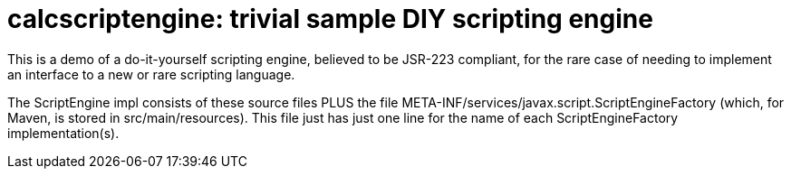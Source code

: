 = calcscriptengine: trivial sample DIY scripting engine

This is a demo of a do-it-yourself scripting engine, believed to
be JSR-223 compliant, for the rare case of needing to implement
an interface to a new or rare scripting language.

The ScriptEngine impl consists of these source files PLUS
the file META-INF/services/javax.script.ScriptEngineFactory
(which, for Maven, is stored in src/main/resources).
This file just has just one line for the name of each
ScriptEngineFactory implementation(s).
